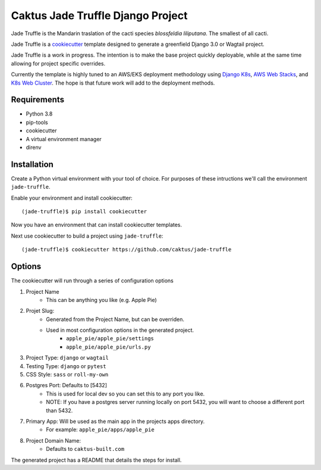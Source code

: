 Caktus Jade Truffle Django Project
==================================

Jade Truffle is the Mandarin traslation of the cacti species *blossfeldia liliputana*. The smallest of all cacti.

Jade Truffle is a `cookiecutter`_ template designed to generate a greenfield Django 3.0
or Wagtail project.

Jade Truffle is a work in progress. The intention is to make the base project quickly deployable, while
at the same time allowing for project specific overrides.

Currently the template is highly tuned to an AWS/EKS deployment methodology using `Django K8s`_, `AWS Web Stacks`_,
and `K8s Web Cluster`_. The hope is that future work will add to the deployment methods.

Requirements
~~~~~~~~~~~~
* Python 3.8
* pip-tools
* cookiecutter
* A virtual environment manager
* direnv

Installation
~~~~~~~~~~~~

Create a Python virtual environment with your tool of choice. For purposes
of these intructions we'll call the environment ``jade-truffle``.

Enable your environment and install cookiecutter::

    (jade-truffle)$ pip install cookiecutter

Now you have an environment that can install cookiecutter templates.

Next use cookiecutter to build a project using ``jade-truffle``::

    (jade-truffle)$ cookiecutter https://github.com/caktus/jade-truffle


Options
~~~~~~~

The cookiecutter will run through a series of configuration options

1. Project Name
    * This can be anything you like (e.g. Apple Pie)
2. Projet Slug:
    * Generated from the Project Name, but can be overriden.
    * Used in most configuration options in the generated project.
            * ``apple_pie/apple_pie/settings``
            * ``apple_pie/apple_pie/urls.py``
3. Project Type: ``django`` or ``wagtail``

4. Testing Type: ``django`` or ``pytest``

5. CSS Style: ``sass`` or ``roll-my-own``

6. Postgres Port: Defaults to [5432]
    * This is used for local dev so you can set this to any port you like.
    * NOTE: If you have a postgres server running locally on port 5432, you will want to
      choose a different port than 5432.
7. Primary App: Will be used as the main app in the projects apps directory.
    * For example: ``apple_pie/apps/apple_pie``
8. Project Domain Name:
    * Defaults to ``caktus-built.com``

The generated project has a README that details the steps for install.

.. TODO: Add more documentation about the structure of this template.


.. _cookiecutter: https://github.com/cookiecutter/cookiecutter
.. _Django K8s: https://github.com/caktus/ansible-role-django-k8s
.. _AWS Web Stacks: https://github.com/caktus/ansible-role-aws-web-stacks
.. _K8s Web Cluster: https://github.com/caktus/ansible-role-k8s-web-cluster
